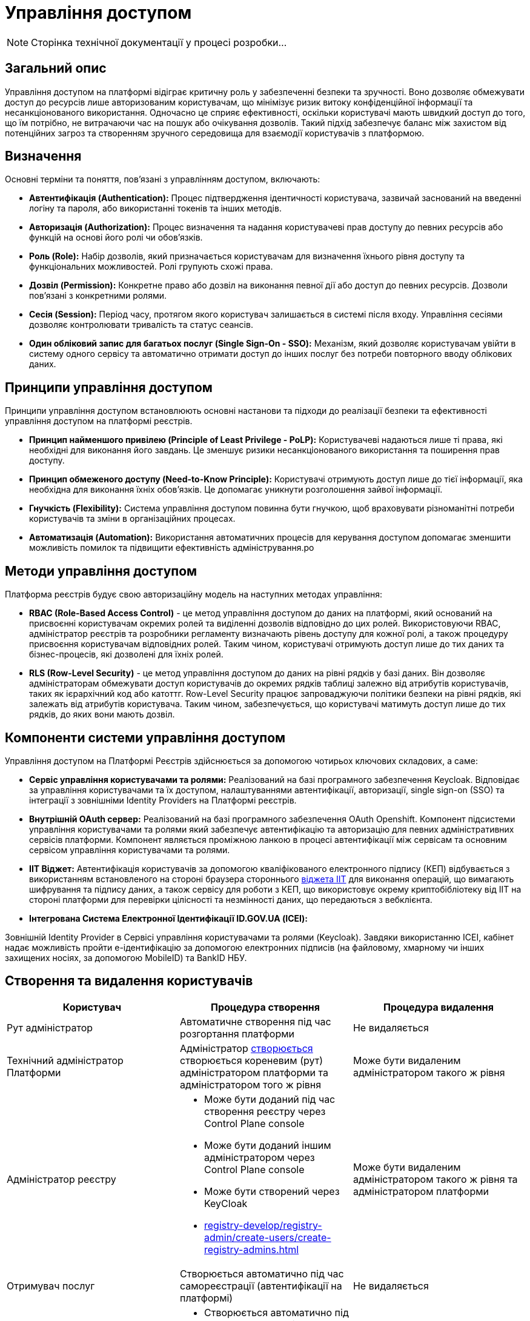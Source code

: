 = Управління доступом

[NOTE]
--
Сторінка технічної документації у процесі розробки...
--

== Загальний опис

Управління доступом на платформі відіграє критичну роль у забезпеченні безпеки та зручності. Воно дозволяє обмежувати доступ до ресурсів лише авторизованим користувачам, що мінімізує ризик витоку конфіденційної інформації та несанкціонованого використання. Одночасно це сприяє ефективності, оскільки користувачі мають швидкий доступ до того, що їм потрібно, не витрачаючи час на пошук або очікування дозволів. Такий підхід забезпечує баланс між захистом від потенційних загроз та створенням зручного середовища для взаємодії користувачів з платформою.

== Визначення

Основні терміни та поняття, пов'язані з управлінням доступом, включають:

- **Автентифікація (Authentication):** Процес підтвердження ідентичності користувача, зазвичай заснований на введенні логіну та пароля, або використанні токенів та інших методів.

- **Авторизація (Authorization):** Процес визначення та надання користувачеві прав доступу до певних ресурсів або функцій на основі його ролі чи обов'язків.

- **Роль (Role):** Набір дозволів, який призначається користувачам для визначення їхнього рівня доступу та функціональних можливостей. Ролі групують схожі права.

- **Дозвіл (Permission):** Конкретне право або дозвіл на виконання певної дії або доступ до певних ресурсів. Дозволи пов'язані з конкретними ролями.

- **Сесія (Session):** Період часу, протягом якого користувач залишається в системі після входу. Управління сесіями дозволяє контролювати тривалість та статус сеансів.

- **Один обліковий запис для багатьох послуг (Single Sign-On - SSO):** Механізм, який дозволяє користувачам увійти в систему одного сервісу та автоматично отримати доступ до інших послуг без потреби повторного вводу облікових даних.

== Принципи управління доступом

Принципи управління доступом встановлюють основні настанови та підходи до реалізації безпеки та ефективності управління доступом на платформі реєстрів.

- **Принцип найменшого привілею (Principle of Least Privilege - PoLP):** Користувачеві надаються лише ті права, які необхідні для виконання його завдань. Це зменшує ризики несанкціонованого використання та поширення прав доступу.

- **Принцип обмеженого доступу (Need-to-Know Principle):** Користувачі отримують доступ лише до тієї інформації, яка необхідна для виконання їхніх обов'язків. Це допомагає уникнути розголошення зайвої інформації.

- **Гнучкість (Flexibility):** Система управління доступом повинна бути гнучкою, щоб враховувати різноманітні потреби користувачів та зміни в організаційних процесах.

- **Автоматизація (Automation):** Використання автоматичних процесів для керування доступом допомагає зменшити можливість помилок та підвищити ефективність адміністрування.ро

== Методи управління доступом

Платформа реєстрів будує свою авторизаційну модель на наступних методах управління:

- **RBAC (Role-Based Access Control)** - це метод управління доступом до даних на платформі, який оснований на присвоєнні користувачам окремих ролей та виділенні дозволів відповідно до цих ролей. Використовуючи RBAC, адміністратор реєстрів та розробники регламенту визначають рівень доступу для кожної ролі, а також процедуру присвоєння користувачам відповідних ролей. Таким чином, користувачі отримують доступ лише до тих даних та бізнес-процесів, які дозволені для їхніх ролей.

- **RLS (Row-Level Security)** - це метод управління доступом до даних на рівні рядків у базі даних. Він дозволяє адміністраторам обмежувати доступ користувачів до окремих рядків таблиці залежно від атрибутів користувачів, таких як ієрархічний код або катоттг. Row-Level Security працює запроваджуючи політики безпеки на рівні рядків, які залежать від атрибутів користувача. Таким чином, забезпечується, що користувачі матимуть доступ лише до тих рядків, до яких вони мають дозвіл.

== Компоненти системи управління доступом

Управління доступом на Платформі Реєстрів здійснюється за допомогою чотирьох ключових складових, а саме:

- **Сервіс управління користувачами та ролями:** Реалізований на базі програмного забезпечення Keycloak. Відповідає за управління користувачами та їх доступом, налаштуваннями автентифікації, авторизації, single sign-on (SSO) та інтеграції з зовнішніми Identity Providers на Платформі реєстрів.

- **Внутрішній OAuth сервер:** Реалізований на базі програмного забезпечення OAuth Openshift. Компонент підсистеми управління користувачами та ролями який забезпечує автентифікацію та авторизацію для певних адміністративних сервісів платформи. Компонент являється проміжною ланкою в процесі автентифікації між сервісам та основним сервісом управління користувачами та ролями.

- **IIT Віджет:** Автентифікація користувачів за допомогою кваліфікованого електронного підпису (КЕП) відбувається з використанням встановленого на стороні браузера стороннього link:https://iit.com.ua/downloads[віджета IIT] для виконання операцій, що вимагають шифрування та підпису даних, а також сервісу для роботи з КЕП, що використовує окрему криптобібліотеку від IIT на стороні платформи для перевірки цілісності та незмінності даних, що передаються з вебклієнта.

- **Інтегрована Система Електронної Ідентифікації ID.GOV.UA (ІСЕІ):**

Зовнішній Identity Provider в Сервісі управління користувачами та ролями (Keycloak). Завдяки використанню ІСЕІ, кабінет надає можливість пройти e-ідентифікацію за допомогою електронних підписів (на файловому, хмарному чи інших захищених носіях, за допомогою MobileID) та BankID НБУ.

== Створення та видалення користувачів

|===
| Користувач | Процедура створення | Процедура видалення

| Рут адміністратор 
| Автоматичне створення під час розгортання платформи
| Не видаляється

| Технічний адміністратор Платформи 
| Адміністратор xref:admin:registry-management/control-plane-assign-platform-admins.adoc[створюється] створюється кореневим (рут) адміністратором платформи та адміністратором того ж рівня
| Може бути видаленим адміністратором такого ж рівня

| Адміністратор реєстру 
a|
- Може бути доданий під час створення реєстру через Control Plane console
- Може бути доданий іншим адміністратором через Control Plane console
- Може бути створений через KeyCloak
- xref:registry-develop/registry-admin/create-users/create-registry-admins.html[]
| Може бути видаленим адміністратором такого ж рівня та адміністратором платформи

| Отримувач послуг 
| Створюється автоматично під час самореєстрації (автентифікації на платформі)
| Не видаляється

| Надавач послуг
a|
- Створюється автоматично під час самореєстрації
- Створений адміністратором реєстру через KeyCloak
- Створений при імпорті посадових осіб
| Можливе видалення через KeyCloak

|===

== Автентифікація

=== Методи автентифікації

|===
| Актор | Метод автентифікації | Тип автентифікації

| Отримувач послуг 
a|
- Інтегрована Система Електронної Ідентифікації ID.GOV.UA 
- IIT Віджет
a|
- Електронні підписи на файловому, хмарному чи інших захищених носіях, за допомогою MobileID та BankID
- Електронні підписи на файловому або захищеному носії 
- Пароль захисту ключа


| Надавач послуг 
a|
- Інтегрована Система Електронної Ідентифікації ID.GOV.UA 
- IIT Віджет
a|
- Електронні підписи на файловому, хмарному чи інших захищених носіях, за допомогою MobileID та BankID
- Електронні підписи на файловому або захищеному носії
- Пароль захисту ключа


| Адміністратор 
a|
- Openshift OAuth
a|
- Облікові дані 

|===

=== Опис процесу автентифікації

Автентифікація на платформі реєстрів для отримувачів та надавачів послуг відбувається одним з вибраних методів - Інтегрована Система Електронної Ідентифікації ID.GOV.UA або IIT Віджет що виступають сторонніми identity провайдерами в підсистемі управління користувачами та ролями а саме в KeyCloak. Вибір методу автентифікації делегується адміністратору реєстру.

На відміну від методу автентифікації перелічених користувачів адміністратор реєстру автентифікується за допомогою своїх облікових даних. Процес відбувається також через підсистему управління користувачами і ролями але вже через openshift-sso identity provider та зберігається в KeyCloak.

[NOTE]
--
Детальніше можна ознайомитись за посиланнями:

Отримувач послуг:

- xref:user:citizen-officer-portal-auth.adoc[]
- xref:arch:architecture/platform/operational/user-management/citizen-authentication.adoc[]
- xref:arch:architecture/platform/operational/user-management/diia-sign.adoc[]
- xref:arch:architecture/platform/operational/user-management/authentication/cloud-sign.adoc[]

Надавачі послуг:

- xref:arch:architecture/platform/operational/user-management/officer-auto-registration.adoc[]
- xref:arch:architecture/platform/operational/user-management/id-gov-ua-flow.adoc[]
- xref:arch:architecture/platform/operational/user-management/platform-evolution/registry-federation/registry-federation.adoc[]

--

== Авторизація

//    - Визначення ролей та дозволів.

Розмежування прав доступу на платформі реалізовано на базі ролей. Ролі поділені на дав типи - системні та регламентні. Системні ролі з відповідними дозволами постачаються разом з платформою. Регламентні ролі спроектовані для досягнення гнучкості процесу розмежування прав та надання можливостей розробнику регламенту покрити всі необхідні потреби у різноманітних реєстрах.

[NOTE]
--
З акторами та ролями на платормі можна ознайомитись у відповідних розділах:

- xref:arch:architecture/platform/operational/user-management/platform-actors-roles.adoc[]
- xref:arch:architecture/platform/operational/user-management/registry-roles.adoc[]
--

== Процес призначення ролей користувачам.

//    - Огляд принципів обмеження доступу до ресурсів на основі ролей та дозволів.

**Отримувач послуг:**

Процес автентифікації отримувача послуг закінчується входом його у відповідний кабінет. Під час процесу первинної автентифікації громадянина відбувається створення його профілю в KeyCloak Realm та заповнення атрибутів зареєстрованого користувача інформацією отриманою з електронного підпису та даних отриманих у результаті інтеграції з ЄДР. Система автоматично присвоює одну з трьох системних ролей відповідно до атрибутів користувача:

unregistered_individual - фізична особа
unregistered_entrepreneur - фоп або представник
unregistered_legal - представник юридичної особи

Перелічені системні ролі надають отримувачу послуг доступ до своїх даних та до єдиного доступного бізнес-процесу - онбордингу.
Як тільки користувач закінчує виконання онбордингу відбувається заміна тимчасової ролі з префіксом UNREGISTERED на відповідну постійну:

individual - фізична особа
entrepreneur - фоп або представник
legal - представник юридичної особи

Механізм надання доступу громадянину до бізнес процесів у кабінеті користувача базується саме на вказаних ролях. Саме розробник регламенту описує авторизаційні правила вказаних ролей до бізнес-процесів.

**Надавач послуг:**

Надавачу послуг ролі можуть бути присвоєні під час проходження автореєстрації, за умови якщо така можливість увімкнена на рівні реєстру, створення напряму через KeyCloak, створення під час пакетного завантаження користувачів та набуття регламентної ролі через відповідний бізнес-процес.

Під час самореєстрації надавач послуг автентифікується в кабінеті та заходить в свій кабінет. При цьому його профіль створюється у KeyCloak та збагачується відповідними атрибутами. При проходженні успішного процесу автентифікації надавачу послуг присвоюється тимчасова роль ungergistered-officer. Зміна ролі на системну officer для автоматично створених надавачів послуг здійснюється за допомогою бізнес-процесів та лежить повністю у зоні відповідальності моделювання бізнес процесу. Для підвищення зручності та гнучкості системи авторизації існує можливість створення повністю автоматичних (БП які підтверджують користувача та змінюють тимчасову роль на системну) та напів-автоматичних (БП які вимагають втручання керівників реєстру у процес підтвердження доступу) бізнес-процесів. 

Також за принципом найменшого привілею надавачам послуг створеним під час автентифікації призначаються ролі за замовченням які вказані в конфігурації реєстру.

[NOTE]
--
Детальна інформація доступна у розділах:

- xref:registry-develop:registry-admin/create-users/import-users-officer.adoc[]
- xref:registry-develop:registry-admin/create-users/manual-user-creation.adoc[]
--

**Адміністратори:**

При створенні адміністратора платформи або адміністратора реєстру за замовчування їм надається стандратна відповідна роль за принципами найменшого привілею (Principle of Least Privilege) та обмеженого доступу (Need-to-Know Principle) щоб вони отримали доступ лише до тієї інформації, яка необхідна для виконання їхніх обов'язків.

Далі додаткові ролі до платформенних та реєстрових адміністративних сервісів можуть бути додані через KeyCloak.


== Управління ролями та дозволами

Платформа реєстрів надає можливість розширювати перелік ролей для чиновників та громадян за допомогою регламентних ролей. В подальшому ролі регламенту можуть бути використані для налаштування карти доступу на рівні фізичною моделі чи налаштування доступу до окремих бізнес-процесів регламенту.

[NOTE]
--
Детальна інформація доступна у розділі:

- xref:registry-develop:bp-modeling/bp/access/roles-rbac-bp-modelling.adoc[]
--

== RLS (Row-Level Security)

Платформа реєстрів надає можливість побудувати ієрархічну модель доступу до об’єктів даних відповідно до рівнів ієрархічної структури та ролей користувачів. Це дозволяє забезпечити контроль над доступом до об’єктів на основі їх ієрархічного положення та ролі користувача.

Ієрархічна модель складається з трьох основних частин:

- Ієрархічної структури
- Присвоєних атрибутів користувачів
- RLS правил

Модель надає змогу розробникам регламенту спроектувати надання дозволів на доступ до даних реєстру враховуючи комплексність структури організації. Яскрави прикладом використання ієрархічної иоделі є побудова xref:registry-develop:registry-admin/hierarchical-model-katottg.adoc[рольової модель за територіальною прив’язкою (КАТОТТГ)]

За умови використання ієрархічної моделі ефективні права доступу до даних можна відобразити на наступній діаграмі.

image::architecture/security/effective_permissions.svg[]

[NOTE]
--
Детальна інформація доступна за посиланням xref:registry-develop:registry-admin/hierarchical-model.html[]
--

== Керування сесіями

Управління сесіями та їх забезпечення має важливе значення у контексті безпеки та коректного функціонування Платформи Реєстрів. Сесія є тимчасовими діалогом між користувачем та системою, який відбувається під час аутентифікації та авторизації користувача. Управління сесіями дозволяє слідкувати за активністю користувача, автентифікувати його, встановлювати часові обмеження, та, у разі потреби, здійснювати примусове відключення користувача.

Підсистема управління користувачами та ролями налаштована таким чином:

|===
| Максимальний час існування активної сесії. За закінченням цього терміну користувачеві буде запропоновано пройти процедуру входу до кабінету | 10 годин
| Тривалість відсутності дій з боку користувача яка призведе до події логауту | 30 хвилин
| Підтримка паралельних сесій | Так 
|===

Усі адміністративні сервіси та кабінети користувачів викнують повний ланцюжок виходу при ініціювання події логаута. Збереження сесій також спроектовано надійно та безпечно. На стороні клієнту сесії зберігаються в coockie та сконфігуровні таким чином щоб передача відбувалась лише по захищеному каналу заязку задля захисту від перехоплення. Встановлено захист від несанкціонованого доступу клієнтськими скриптами, наприклад, JavaScript. Це зменшує ризик атак на перехоплення куків або XSS-атак. В додачу сконфігурований захист від CSRF-атак, що забезпечує, що кукі використовується лише на цільовому веб-сайті.

На стороні бекенду сесії користувачів зберігаютсья у link:https://epam.github.io/edp-ddm-architecture/ua/platform/1.9.6/arch/architecture/registry/operational/ext-api-management/api-gateway/kong-oidc.html#_%D1%83%D0%BF%D1%80%D0%B0%D0%B2%D0%BB%D1%96%D0%BD%D0%BD%D1%8F_%D1%81%D0%B5%D1%81%D1%96%D1%8F%D0%BC%D0%B8_%D0%BA%D0%BE%D1%80%D0%B8%D1%81%D1%82%D1%83%D0%B2%D0%B0%D1%87%D1%96%D0%B2[Redis Sentinel].
